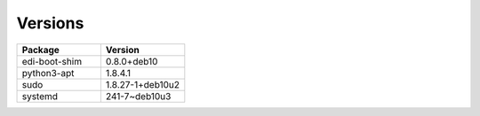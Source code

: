 
Versions
********



.. list-table:: 
   :widths: 50 50
   :header-rows: 1

   * - Package
     - Version
   * - edi-boot-shim
     - 0.8.0+deb10
   * - python3-apt
     - 1.8.4.1
   * - sudo
     - 1.8.27-1+deb10u2
   * - systemd
     - 241-7~deb10u3
